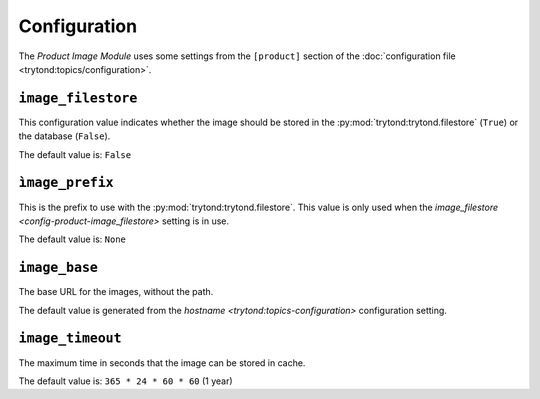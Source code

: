*************
Configuration
*************

The *Product Image Module* uses some settings from the ``[product]`` section of
the :doc:`configuration file <trytond:topics/configuration>`.

.. _config-product-image_filestore:

``image_filestore``
===================

This configuration value indicates whether the image should be stored in the
:py:mod:`trytond:trytond.filestore` (``True``) or the database (``False``).

The default value is: ``False``

``ìmage_prefix``
================

This is the prefix to use with the :py:mod:`trytond:trytond.filestore`.
This value is only used when the `image_filestore
<config-product-image_filestore>` setting is in use.

The default value is: ``None``

``image_base``
==============

The base URL for the images, without the path.

The default value is generated from the `hostname
<trytond:topics-configuration>` configuration setting.

``image_timeout``
=================

The maximum time in seconds that the image can be stored in cache.

The default value is: ``365 * 24 * 60 * 60`` (1 year)

